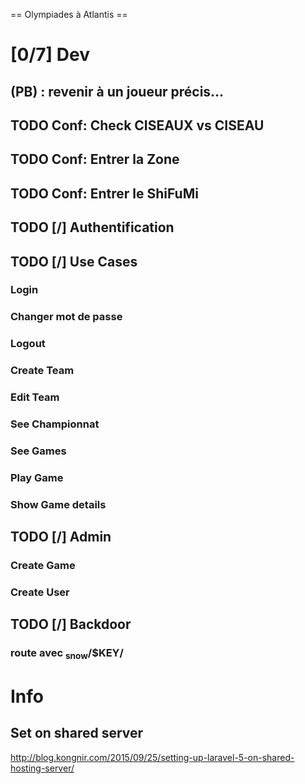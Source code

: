 == Olympiades à Atlantis ==

* [0/7] Dev
** (PB) : revenir à un joueur précis...
** TODO Conf: Check CISEAUX vs CISEAU
** TODO Conf: Entrer la Zone
** TODO Conf: Entrer le ShiFuMi
** TODO [/] Authentification
** TODO [/] Use Cases
*** Login
*** Changer mot de passe
*** Logout
*** Create Team
*** Edit Team
*** See Championnat
*** See Games
*** Play Game
*** Show Game details
** TODO [/] Admin
*** Create Game
*** Create User
** TODO [/] Backdoor
*** route avec _snow/$KEY/
* Info
** Set on shared server
http://blog.kongnir.com/2015/09/25/setting-up-laravel-5-on-shared-hosting-server/



